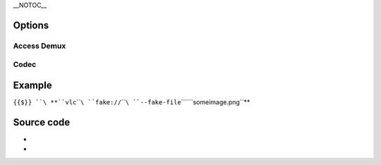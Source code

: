 \__NOTOC_\_

Options
-------

Access Demux
~~~~~~~~~~~~

.. raw:: mediawiki

   {{Module|name=fake|type=Access demux|last_version=0.9.0|description=simulate a fake input|sc=fake}}

.. raw:: mediawiki

   {{Option
   |name=fake-caching
   |value=integer
   |default=<code><var>DEFAULT_PTS_DELAY</var>/1000</code>
   |description=Caching in [[wiktionary:ms|milliseconds]]
   }}

.. raw:: mediawiki

   {{Option
   |name=fake-fps
   |value=float
   |default=25.0
   |description=[[Framerate]] e.g. 24, 25, 29.97, 30
   }}

.. raw:: mediawiki

   {{Option
   |name=fake-id
   |value=integer
   |default=0
   |description=Set the ID of the fake [[elementary stream]] for use in <samp>#{{docmod|duplicate}}{}</samp> constructs
   }}

.. raw:: mediawiki

   {{Option
   |name=fake-duration
   |value=integer
   |default=0
   |description=Duration of the fake streaming (in milliseconds) before faking an end-of-file (default is 0, meaning that the stream is unlimited)
   }}

.. raw:: mediawiki

   {{Clear|right}}

Codec
~~~~~

.. raw:: mediawiki

   {{Module|name=fake|type=Codec|last_version=0.9.0|description=handle a fake input stream|sc=fake}}

.. raw:: mediawiki

   {{Option
   |name=fake-file
   |value=string
   |default=""
   |description=Image to use as video for the fake stream
   }}

.. raw:: mediawiki

   {{Option
   |name=fake-file-reload
   |value=integer
   |default=0
   |description=Number of seconds between each reload of the image
   }}

.. raw:: mediawiki

   {{Option
   |name=fake-width
   |value=integer
   |default=0
   |description=Width
   }}

.. raw:: mediawiki

   {{Option
   |name=fake-height
   |value=integer
   |default=0
   |description=Height
   }}

.. raw:: mediawiki

   {{Option
   |name=fake-keep-ar
   |value=boolean
   |default=disabled
   |description=Keep [[aspect ratio]] when resizing
   }}

.. raw:: mediawiki

   {{Option
   |name=fake-aspect-ratio
   |value=string
   |default=""
   |description=Aspect ratio of the image file (4:3, 16:9). Default is square pixels
   }}

.. raw:: mediawiki

   {{Option
   |name=fake-deinterlace
   |value=boolean
   |default=disabled
   |description=[[Deinterlace]] the image after loading it
   }}

.. raw:: mediawiki

   {{Option
   |name=fake-deinterlace-module
   |value=string
   |default="deinterlace"
   |description=Deinterlace module
   }}

.. raw:: mediawiki

   {{Option
   |name=fake-chroma
   |value=string
   |default="[[I420]]"
   |description=Image [[chroma]]
   }}

Example
-------

``{{$}} ``\ **``vlc``\ ````\ ``fake://``\ ````\ ``--fake-file``\ ````\ ``someimage.png``**

Source code
-----------

-  

   .. raw:: mediawiki

      {{VLCSourceFile|modules/access/fake.c|p=vlc/vlc-0.9.git}}

-  

   .. raw:: mediawiki

      {{VLCSourceFile|modules/codec/fake.c|p=vlc/vlc-0.9.git}}

.. raw:: mediawiki

   {{Documentation footer}}
